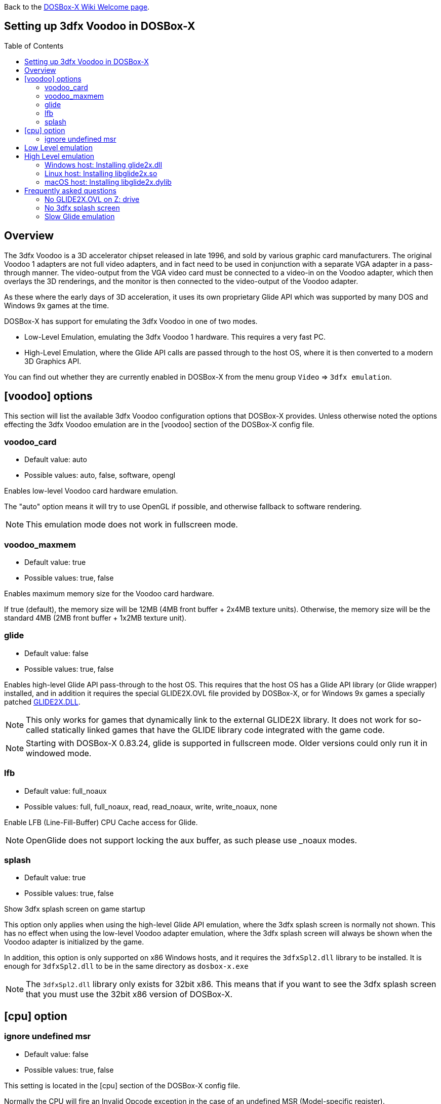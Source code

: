 :toc: macro

ifdef::env-github[:suffixappend:]
ifndef::env-github[:suffixappend:]

Back to the link:Home{suffixappend}[DOSBox-X Wiki Welcome page].

== Setting up 3dfx Voodoo in DOSBox-X

toc::[]

== Overview
The 3dfx Voodoo is a 3D accelerator chipset released in late 1996, and sold by various graphic card manufacturers.
The original Voodoo 1 adapters are not full video adapters, and in fact need to be used in conjunction with a separate VGA adapter in a pass-through manner.
The video-output from the VGA video card must be connected to a video-in on the Voodoo adapter, which then overlays the 3D renderings, and the monitor is then connected to the video-output of the Voodoo adapter.

As these where the early days of 3D acceleration, it uses its own proprietary Glide API which was supported by many DOS and Windows 9x games at the time.

DOSBox-X has support for emulating the 3dfx Voodoo in one of two modes.

* Low-Level Emulation, emulating the 3dfx Voodoo 1 hardware. This requires a very fast PC.
* High-Level Emulation, where the Glide API calls are passed through to the host OS, where it is then converted to a modern 3D Graphics API.

You can find out whether they are currently enabled in DOSBox-X from the menu group ``Video`` => ``3dfx emulation``.

== [voodoo] options
This section will list the available 3dfx Voodoo configuration options that DOSBox-X provides.
Unless otherwise noted the options effecting the 3dfx Voodoo emulation are in the [voodoo] section of the DOSBox-X config file.

=== voodoo_card
* Default value: auto
* Possible values: auto, false, software, opengl

Enables low-level Voodoo card hardware emulation.

The "auto" option means it will try to use OpenGL if possible, and otherwise fallback to software rendering.

NOTE: This emulation mode does not work in fullscreen mode.

=== voodoo_maxmem
* Default value: true
* Possible values: true, false

Enables maximum memory size for the Voodoo card hardware.

If true (default), the memory size will be 12MB (4MB front buffer + 2x4MB texture units). Otherwise, the memory size will be the standard 4MB (2MB front buffer + 1x2MB texture unit).

=== glide
* Default value: false
* Possible values: true, false

Enables high-level Glide API pass-through to the host OS.
This requires that the host OS has a Glide API library (or Glide wrapper) installed, and in addition it requires the special GLIDE2X.OVL file provided by DOSBox-X, or for Windows 9x games a specially patched link:https://www.vogons.org/download/file.php?id=102360[GLIDE2X.DLL].

NOTE: This only works for games that dynamically link to the external GLIDE2X library.
It does not work for so-called statically linked games that have the GLIDE library code integrated with the game code.

NOTE: Starting with DOSBox-X 0.83.24, glide is supported in fullscreen mode. Older versions could only run it in windowed mode.

=== lfb
* Default value: full_noaux
* Possible values: full, full_noaux, read, read_noaux, write, write_noaux, none

Enable LFB (Line-Fill-Buffer) CPU Cache access for Glide.

NOTE: OpenGlide does not support locking the aux buffer, as such please use _noaux modes.

=== splash
* Default value: true
* Possible values: true, false

Show 3dfx splash screen on game startup

This option only applies when using the high-level Glide API emulation, where the 3dfx splash screen is normally not shown.
This has no effect when using the low-level Voodoo adapter emulation, where the 3dfx splash screen will always be shown when the Voodoo adapter is initialized by the game.

In addition, this option is only supported on x86 Windows hosts, and it requires the ``3dfxSpl2.dll`` library to be installed.
It is enough for ``3dfxSpl2.dll`` to be in the same directory as ``dosbox-x.exe``

NOTE: The ``3dfxSpl2.dll`` library only exists for 32bit x86. This means that if you want to see the 3dfx splash screen that you must use the 32bit x86 version of DOSBox-X.

== [cpu] option

=== ignore undefined msr
* Default value: false
* Possible values: true, false

This setting is located in the [cpu] section of the DOSBox-X config file.

Normally the CPU will fire an Invalid Opcode exception in the case of an undefined MSR (Model-specific register).

This option is off by default, enable if using software or drivers that assumes the presence of certain 686 MSR registers without checking.
If you are using certain versions of the original 3dfx Glide drivers for MS-DOS you will need to set this to TRUE as 3dfx appears to have coded GLIDE2X.OVL to assume the presence of Pentium Pro/Pentium II MTRR registers.

Another (probably better) way to circumvent this issue with the 3dfx drivers, is to emulate a Pentium Pro or Pentium II CPU in DOSBox-X by setting either ``cputype=ppro_slow`` or ``cputype=pentium_ii`` in the [cpu] section of your DOSBox-X config file.

== Low Level emulation
This emulation mode has been supported by DOSBox-X for a long time.
It emulates the original 3dfx Voodoo 1 chipset, and therefore works with the official 3dfx DOS and Windows 9x drivers.
It is the easiest mode to get working, and is in fact enabled by default.
Depending on the game, you may not have to do anything, or you just need to select 3dfx Voodoo in the setup program.
Some other games may require that you install a patch, or that you run a different executable to start in 3dfx mode.

The main disadvantage of this mode, is that it requires a PC with a very fast CPU (high clock frequency) to emulate the Voodoo adapter.

NOTE: Most DOS games shipped with copy of the 3dfx ``glide2x.ovl`` library. For low level emulation it is important that you use an official version of this library.

== High Level emulation
This mode requires DOSBox-X 0.83.5 or newer, and it only works for DOS games that use the ``GLIDE2X.OVL`` library.
Or DOSBox-X 0.83.10 or newer for Windows 9x games that use the ``GLIDE2X.DLL`` library.

Instead of emulating the 3dfx hardware, this method converts the Glide API calls to a modern 3D Graphics API, and is therefore much more efficient.
However, it also requires a few more steps to get working.

The biggest issue is that the Host OS needs to have a Glide API pass-through library installed (``glide2x.dll`` for Windows, ``libglide2x.so`` for Linux, and ``libglide2x.dylib`` for macOS),
and that you use the special ``GLIDE2X.OVL`` provided in DOSBox-X (or for Windows 9x games the special link:https://www.vogons.org/download/file.php?id=102360[GLIDE2X.DLL]), instead of one that may be provided with the game or provided by 3dfx.

WARNING: This can be rather complex to get working, as such this should only be attempted by advanced users. Before going down this path, ensure the game works properly using the standard low-level 3dfx Voodoo emulation.

When DOSBox-X is started with ``glide=true``, **and** you have a compatible glide wrapper installed on the host, the special modified ``GLIDE2X.OVL`` file for DOS games will automatically appear on the emulated Z: drive (Z:\SYSTEM in DOSBox-X version 0.83.14 or later).

If the game already provides a ``GLIDE2X.OVL`` file located in the game directory, then you need to rename the game's original GLIDE2X.OVL file to something like GLIDE2X.ORG.
Then the game can usually find the ``GLIDE2X.OVL`` library on the Z: drive automatically, but if not, you also need to copy the GLIDE2X.OVL file from the Z: drive to the game directory for use with the game.

NOTE: It is good to keep a backup of the games original ``GLIDE2X.OVL`` file, as you will need it, if you decide you want to use the low-level 3dfx Voodoo hardware emulation later.
Hardware emulation requires that you use the games original Glide library, and not the special one used for pass-through.

NOTE: If you want to boot a real DOS in DOSBox-X and still use Glide pass-through, you need to copy the ``GLIDE2X.OVL`` file from the Z: drive to your DOS harddisk image.

NOTE: Not all DOS games that support 3dfx use the separate (dynamically linked) GLIDE2X.OVL library.
Some are statically linked (the GLIDE library code was integrated with the game code during compilation).
Those games are NOT compatible with GLIDE pass-through mode, and need to be run in low-level emulation mode instead.

=== Windows host: Installing glide2x.dll

NOTE: Although this library has the same filename as the old Windows Glide library for real 3dfx Voodoo adapters, it is in fact not the same.
The library used here converts Glide API calls to a newer 3D Graphics API, and will not work with a real 3dfx Voodoo adapter.

There are several implementation providers for the Windows ``glide2x.dll`` library file, namely nGlide, dgVoodoo, Glidos, and OpenGlide.

They do not necessarily work exactly the same.
Before trying to find an implementation of this library file, please keep in mind that the architecture of the DOSBox-X executable you are using matters, e.g., whether the DOSBox-X executable is a 32-bit x86 or 64-bit x64 build.
Due to the way how Windows works, a 32-bit x86 ``glide2x.dll`` can only be used by a 32-bit x86 DOSBox-X executable, and likewise a 64-bit x64 ``glide2x.dll`` can only be used by a 64-bit x64 DOSBox-X executable.
As a result, in order to make Glide work, please make sure that you do not mix up the CPU architecture of the DOSBox-X application and any DLL files.

==== nGlide
nGlide appears to be a popular 3dfx Voodoo Glide wrapper provider which converts Glide API calls to Direct3D or Vulkan, and is supported on Windows XP and later.

It comes with an installer to automatically install the Glide library files including ``glide2x.dll`` to your Windows directory.

Note however that only 32-bit x86 DLL files are included in nGlide, as of its latest version.
This means that if you choose to use nGlide as your Glide wrapper, then you must use the 32-bit (x86 architecture) DOSBox-X binaries (either SDL1 or SDL2 builds) for the Glide feature.

The nGlide installer is available from: https://www.zeus-software.com/downloads/nglide

==== dgVoodoo
dgVoodoo is another 3dfx Voodoo Glide wrapper which converts Glide API calls to Direct3D for Windows 7 and later.

Unlike nGlide it does not come with an installer as of this time, but it does provide both 32-bit x86 and 64-bit x64 ``glide2x.dll`` files in its zip packages.
Therefore, you can use either the 32-bit x86 build or the 64-bit x64 build of DOSBox-X for the Glide feature, as long as the correct ``glide2x.dll`` file is available to the DOSBox-X executable.
You can put the glide2x.dll file (extracted from its zip package) either in your DOSBox-X directory, or in the Windows’ System32/SysWOW64 directory (in the case of 64-bit Windows, C:\WINDOWS\SysWOW64 for 32-bit glide2x.dll file and C:\WINDOWS\System32 for 64-bit glide2x.dll file).

The zip packages are available from: http://dege.freeweb.hu/dgVoodoo2/dgVoodoo2/

==== OpenGlide
OpenGlide is an open-source Glide API wrapper to OpenGL implementation that is not actively maintained.
You will need to compile it yourself using Visual Studio or MinGW, and should therefore only be considered by advanced users.

The original OpenGlide repository on Sourceforge has been unmaintained for a long time and does not work for our purposes.
Some forks exist, such as: https://github.com/voyageur/openglide which works for DOSBox-X SDL1, or the fork available here: https://github.com/kjliew/qemu-xtra which seems to work for DOSBox-X SDL2.

=== Linux host: Installing libglide2x.so
NOTE: Although this library has the same filename as the old Linux Glide library for real 3dfx Voodoo adapters, it is in fact not the same.
The library used here converts Glide API calls to OpenGL, and will not work with a real 3dfx Voodoo adapter.

WARNING: OpenGlide is not compatible with SDL2, as such you can only use it with the DOSBox-X SDL1 version.
If you do try to use it with the DOSBox-X SDL2 version, OpenGlide will segfault when trying to use the glide pass-through.

Unfortunately this library is not included with any Linux distributions, as such you need to compile it yourself.
The following steps assume that you have the necessary compiler, developer tools and header files already installed.

Run the following commands from a Linux terminal to compile the OpenGlide fork from Voyageur:

[source, console]
....
git clone https://github.com/voyageur/openglide.git
cd openglide
./bootstrap
./configure
make
sudo make install
sudo ldconfig
....

``libglide2x.so`` will by default be installed in ``/usr/local/lib`` which may or may-not be in your default library path.
To check if ldconfig found the library, run the following command:

[source, console]
....
ldconfig -p|grep glide
....
You should get an output similar to this:
....
	libglide2x.so.0 (libc6,x86-64) => /usr/local/lib/libglide2x.so.0
	libglide2x.so (libc6,x86-64) => /usr/local/lib/libglide2x.so
....
In the above example it found the ``libglide2x.so`` library.
If the ldconfig command returns nothing, you need to add the ``/usr/local/lib`` directory to your library path and re-run ldconfig as follows:

[source, console]
....
sudo sh -c 'echo /usr/local/lib > /etc/ld.so.conf.d/usr-local-lib.conf'
sudo ldconfig
....

=== macOS host: Installing libglide2x.dylib
Just like on Linux, you will need to compile the library yourself.
The necessary steps are detailed below.

WARNING: OpenGlide is not compatible with SDL2, as such you can only use it with the DOSBox-X SDL1 version.
If you do try to use it with the DOSBox-X SDL2 version, OpenGlide will segfault when trying to use the glide pass-through.

==== Install the OpenGlide dependencies

1. Install Xcode command-line tools:
You need Xcode command-line tools from Apple in order to install Home Brew.
You can install Xcode from the App Store or run the following Terminal command:

[source, console]
....
xcode-select --install
....
Alternatively, when you run the Home Brew install script (see below), it will install the command-line tools for you.

[start=2]
2. Install Home Brew:
Home Brew is the package manager for macOS that makes it easy to install the required packages needed for OpenGlide to compile successfully.
You can get it from https://brew.sh or run the following command from a Terminal shell:

[source, console]
....
/bin/bash -c "$(curl -fsSL https://raw.githubusercontent.com/Homebrew/install/master/install.sh)"
....

[start=3]
3. Install the required Homebrew packages needed by OpenGlide:
Run the following Terminal command:

[source, console]
....
brew install SDL1
....

==== Build the OpenGlide libraries

1. Download the source code from this fork of OpenGlide, which has been patched to work on macOS Mojave or higher:
https://github.com/almeath/openglide

2. Unzip the downloaded folder to your desktop and then navigate to the folder using Terminal:

[source, console]
....
cd $HOME/Desktop/openglide-master
....
[start=3]
3. Run the following commands, in order:

[source, console]
....
./bootstrap
./configure
sudo make install
....

NOTE: If the make command fails with an error about a missing "features.h" file, you can create one in the correct location with the following command:
....
sudo touch /usr/local/include/features.h
....

Then run make again, and it should work.
The features.h file is not needed directly by OpenGlide but sometimes the macOS command line tools require it for the build script to complete successfully.

If the build is successful, the resulting libraries are installed to ``/usr/local/lib/``:
....
libglide.so.2
libglide2x.0.dylib
libglide2x.a
libglide2x.dylib
libglide2x.la
....
NOTE: libglide.so.2 is an alias (symlink) file that has no 'original'.
It appears to be a remnant of the Linux based build, and can probably be deleted or otherwise ignored.
The macOS dynamic (dlylib) and static (a/la) files are the key components.

These files can remain in your library folder and will be automatically found by DOSBox-X.

Alternatively, you can place them inside your DOSBox-X application package (/Contents/Resources), and they should be recognized in there first, before falling back to the system level files if required.

==== Test for detection of the OpenGlide libraries

A good way to test the functionality of your OpenGlide library is to download DOSBox-X and enable glide within the configuration/settings in accordance with the DOSBox-X Wiki.

If the OpenGlide library is successfully detected, when you run DOSBox-X it will generate two output files called OpenGLid.ini and OpenGLid.log (the former providing options to adjust the OpenGlide settings).
These should be located in the same place as your DOSBox-X application or executable binary.

==== Optimize the OpenGLid.ini settings

The following settings are recommended (with ``InitFullScreen=1`` to start in fullscreen mode)

[source, ini]
....
[Options]
WrapperPriority=2
CreateWindow=0
InitFullScreen=1
Resolution=0.0
EnableMipMaps=0
IgnorePaletteChange=0
Wrap565to5551=1
EnablePrecisionFix=1
EnableMultiTextureEXT=1
EnablePaletteEXT=1
EnableVertexArrayEXT=0
TextureMemorySize=32
FrameBufferMemorySize=16
NoSplash=1
....

== Frequently asked questions
=== No GLIDE2X.OVL on Z: drive
Q: I have set ``glide=true`` in my config file, yet there is no ``GLIDE2X.OVL`` to be found in ``Z:\SYSTEM``?

A: In addition to setting ``glide=true``, DosBOX-X also checks if it finds a compatible glide library on the host. If this check fails, ``GLIDE2X.OVL`` will not appear, and the menu option ``Video`` ⇒ ``3dfx emulation`` => ``Glide passthrough`` will not be checked.

The glide library installed on the host needs to be the same CPU architecture as the DOSBox-X executable. So for instance, if you are using a 32bit x86 Glide library, such as nGlide, you must also use a 32bit x86 DOSBox-X executable.

=== No 3dfx splash screen
Q: I don't see the 3dfx splash screen when starting a game

A: This is normal when you're running the game in high-level emulation mode (`glide=true`).
This 3dfx splash screen is not part of the game, but rather built into the original Glide library (GLIDE2X.OVL for DOS, or GLIDE2X.DLL for Windows 9x).
But the special versions used for Glide pass-through to the host do not have this animation.
If you're running 32bit Windows on the host, you may want to have a look at the ``splash=true`` setting, mentioned above.

=== Slow Glide emulation
Q: I set ``glide=true`` yet the game is very slow

A: Most likely you're not actually running in glide pass-through mode, even though you set the option in your config file.

One tell-tale way of knowing if the game is running in glide pass-through mode, is the 3dfx splash screen when starting the game.
If you see the splash screen, you are probably not running in pass-through mode, but rather in low-level Voodoo emulation mode.

To run in Glide pass-through mode, the ``GLIDE2X.OVL`` file **must** appear at ``Z:\SYSTEM`` when you start DOSBox-X, and you must be sure no other ``GLIDE2X.OVL`` file is being found by the game.
For instance, if there is a ``GLIDE2X.OVL`` file in the game directory, rename it, and try again.
